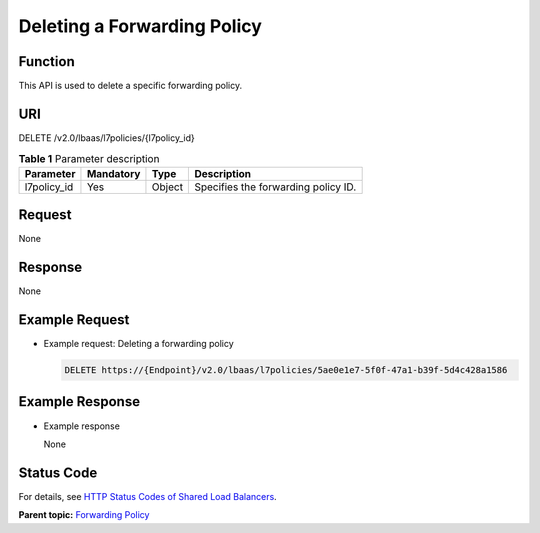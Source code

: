 Deleting a Forwarding Policy
============================

Function
^^^^^^^^

This API is used to delete a specific forwarding policy.

URI
^^^

DELETE /v2.0/lbaas/l7policies/{l7policy_id}

.. table:: **Table 1** Parameter description

   =========== ========= ====== ===================================
   Parameter   Mandatory Type   Description
   =========== ========= ====== ===================================
   l7policy_id Yes       Object Specifies the forwarding policy ID.
   =========== ========= ====== ===================================

Request
^^^^^^^

None

Response
^^^^^^^^

None

Example Request
^^^^^^^^^^^^^^^

-  Example request: Deleting a forwarding policy

   .. code:: screen

      DELETE https://{Endpoint}/v2.0/lbaas/l7policies/5ae0e1e7-5f0f-47a1-b39f-5d4c428a1586

Example Response
^^^^^^^^^^^^^^^^

-  Example response

   None

Status Code
^^^^^^^^^^^

For details, see `HTTP Status Codes of Shared Load Balancers <elb_gc_0002.html>`__.

**Parent topic:** `Forwarding Policy <elb_zq_zf_0000.html>`__
